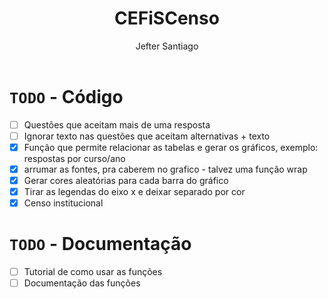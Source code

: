 #+TITLE: CEFiSCenso
#+AUTHOR: Jefter Santiago

* =TODO= - Código
 - [ ] Questões que aceitam mais de uma resposta
 - [ ] Ignorar texto nas questões que aceitam alternativas + texto
 - [X] Função  que permite relacionar as tabelas e gerar os gráficos, exemplo: respostas por curso/ano
 - [X] arrumar as fontes, pra caberem no grafico - talvez uma função wrap
 - [X] Gerar cores aleatórias para cada barra do gráfico
 - [X] Tirar as legendas do eixo x e deixar separado por cor
 - [X] Censo institucional 
* =TODO= - Documentação
 - [ ] Tutorial de como usar as funções
 - [ ] Documentação das funções
